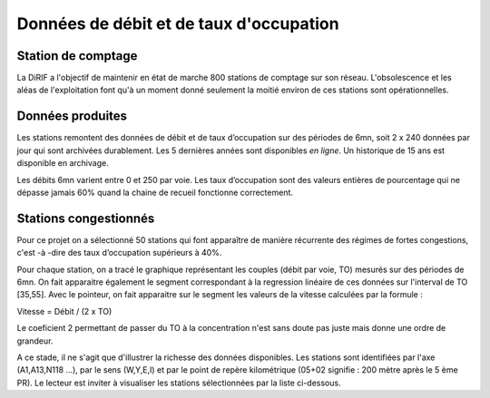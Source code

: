 Données de débit et de taux d'occupation
=========================================  
Station de comptage
---------------------
La DiRIF a l'objectif de maintenir en état de marche 800 stations de comptage sur son réseau. L'obsolescence et les aléas de l'exploitation font qu'à un moment donné seulement la moitié environ de ces stations sont opérationnelles. 

Données produites
-----------------
Les stations remontent des données de débit et de taux d’occupation sur des périodes de 6mn, soit 2 x 240 données par jour qui sont archivées durablement. Les 5 dernières années sont disponibles *en ligne*. Un historique de 15 ans est disponible en archivage.

Les débits 6mn varient entre 0 et 250 par voie. Les taux d’occupation sont des valeurs entières de pourcentage
qui ne dépasse jamais 60% quand la chaine de recueil fonctionne correctement.

Stations congestionnés 
---------------------------
Pour ce projet on a sélectionné 50 stations qui font apparaître de manière récurrente des régimes de fortes congestions, c'est -à -dire des taux d’occupation supérieurs à 40%.  

Pour chaque station, on a tracé le graphique représentant les couples (débit par voie, TO) mesurés sur des périodes de 6mn.
On fait apparaitre également le segment correspondant à la regression linéaire de ces données sur l'interval de TO [35,55].
Avec le pointeur, on fait apparaitre sur le segment les valeurs de la vitesse calculées par la formule :  

Vitesse = Débit / (2 x TO)  

Le coeficient 2 permettant de passer du TO à la concentration n'est sans doute pas juste mais donne une ordre de grandeur. 

A ce stade, il ne s'agit que d'illustrer la richesse des données disponibles. Les stations sont identifiées par l'axe (A1,A13,N118 ...), par le sens (W,Y,E,I) et par le point de repère kilométrique (05+02 signifie : 200 mètre après le 5 ème PR). Le lecteur est inviter à visualiser les stations sélectionnées par la liste ci-dessous. 

.. raw:: html
    :file: ./_static/forteCong.html


